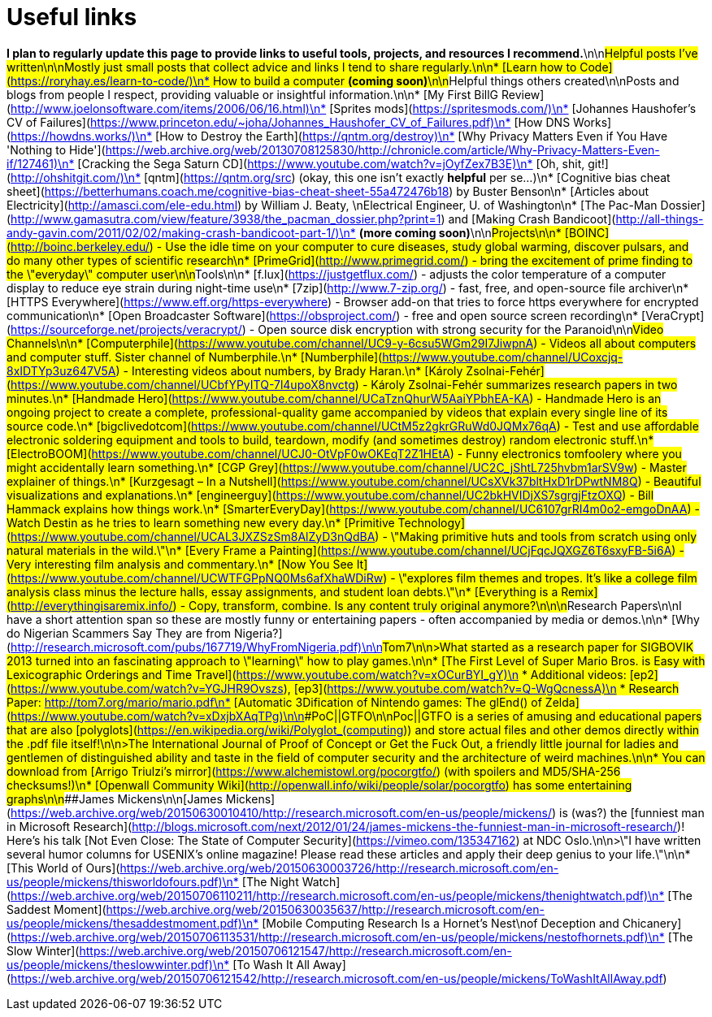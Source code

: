 = Useful links
// See https://hubpress.gitbooks.io/hubpress-knowledgebase/content/ for information about the parameters.
// :hp-image: /covers/cover.png
// :published_at: 2019-01-31
// :hp-tags: HubPress, Blog, Open_Source,
// :hp-alt-title: My English Title


*I plan to regularly update this page to provide links to useful tools, projects, and resources I recommend.*\n\n##Helpful posts I've written\n\nMostly just small posts that collect advice and links I tend to share regularly.\n\n* [Learn how to Code](https://roryhay.es/learn-to-code/)\n* How to build a computer *(coming soon)*\n\n##Helpful things others created\n\nPosts and blogs from people I respect, providing valuable or insightful information.\n\n* [My First BillG Review](http://www.joelonsoftware.com/items/2006/06/16.html)\n* [Sprites mods](https://spritesmods.com/)\n* [Johannes Haushofer's CV of Failures](https://www.princeton.edu/~joha/Johannes_Haushofer_CV_of_Failures.pdf)\n* [How DNS Works](https://howdns.works/)\n* [How to Destroy the Earth](https://qntm.org/destroy)\n* [Why Privacy Matters Even if You Have 'Nothing to Hide'](https://web.archive.org/web/20130708125830/http://chronicle.com/article/Why-Privacy-Matters-Even-if/127461)\n* [Cracking the Sega Saturn CD](https://www.youtube.com/watch?v=jOyfZex7B3E)\n* [Oh, shit, git!](http://ohshitgit.com/)\n* [qntm](https://qntm.org/src) (okay, this one isn't exactly *helpful* per se...)\n* [Cognitive bias cheat sheet](https://betterhumans.coach.me/cognitive-bias-cheat-sheet-55a472476b18) by Buster Benson\n* [Articles about Electricity](http://amasci.com/ele-edu.html) by William J. Beaty, \nElectrical Engineer, U. of Washington\n* [The Pac-Man Dossier](http://www.gamasutra.com/view/feature/3938/the_pacman_dossier.php?print=1) and [Making Crash Bandicoot](http://all-things-andy-gavin.com/2011/02/02/making-crash-bandicoot-part-1/)\n* *(more coming soon)*\n\n##Projects\n\n* [BOINC](http://boinc.berkeley.edu/) - Use the idle time on your computer to cure diseases, study global warming, discover pulsars, and do many other types of scientific research\n* [PrimeGrid](http://www.primegrid.com/) - bring the excitement of prime finding to the \"everyday\" computer user\n\n##Tools\n\n* [f.lux](https://justgetflux.com/) - adjusts the color temperature of a computer display to reduce eye strain during night-time use\n* [7zip](http://www.7-zip.org/) - fast, free, and open-source file archiver\n* [HTTPS Everywhere](https://www.eff.org/https-everywhere) - Browser add-on that tries to force https everywhere for encrypted communication\n* [Open Broadcaster Software](https://obsproject.com/) - free and open source screen recording\n* [VeraCrypt](https://sourceforge.net/projects/veracrypt/) - Open source disk encryption with strong security for the Paranoid\n\n##Video Channels\n\n* [Computerphile](https://www.youtube.com/channel/UC9-y-6csu5WGm29I7JiwpnA) - Videos all about computers and computer stuff. Sister channel of Numberphile.\n* [Numberphile](https://www.youtube.com/channel/UCoxcjq-8xIDTYp3uz647V5A) - Interesting videos about numbers, by Brady Haran.\n* [Károly Zsolnai-Fehér](https://www.youtube.com/channel/UCbfYPyITQ-7l4upoX8nvctg) - Károly Zsolnai-Fehér summarizes research papers in two minutes.\n* [Handmade Hero](https://www.youtube.com/channel/UCaTznQhurW5AaiYPbhEA-KA) - Handmade Hero is an ongoing project to create a complete, professional-quality game accompanied by videos that explain every single line of its source code.\n* [bigclivedotcom](https://www.youtube.com/channel/UCtM5z2gkrGRuWd0JQMx76qA) - Test and use affordable electronic soldering equipment and tools to build, teardown, modify (and sometimes destroy) random electronic stuff.\n* [ElectroBOOM](https://www.youtube.com/channel/UCJ0-OtVpF0wOKEqT2Z1HEtA) - Funny electronics tomfoolery where you might accidentally learn something.\n* [CGP Grey](https://www.youtube.com/channel/UC2C_jShtL725hvbm1arSV9w) - Master explainer of things.\n* [Kurzgesagt – In a Nutshell](https://www.youtube.com/channel/UCsXVk37bltHxD1rDPwtNM8Q) - Beautiful visualizations and explanations.\n* [engineerguy](https://www.youtube.com/channel/UC2bkHVIDjXS7sgrgjFtzOXQ) - Bill Hammack explains how things work.\n* [SmarterEveryDay](https://www.youtube.com/channel/UC6107grRI4m0o2-emgoDnAA) - Watch Destin as he tries to learn something new every day.\n* [Primitive Technology](https://www.youtube.com/channel/UCAL3JXZSzSm8AlZyD3nQdBA) - \"Making primitive huts and tools from scratch using only natural materials in the wild.\"\n* [Every Frame a Painting](https://www.youtube.com/channel/UCjFqcJQXGZ6T6sxyFB-5i6A) - Very interesting film analysis and commentary.\n* [Now You See It](https://www.youtube.com/channel/UCWTFGPpNQ0Ms6afXhaWDiRw) - \"explores film themes and tropes. It's like a college film analysis class minus the lecture halls, essay assignments, and student loan debts.\"\n* [Everything is a Remix](http://everythingisaremix.info/) - Copy, transform, combine.  Is any content truly original anymore?\n\n\n##Research Papers\n\nI have a short attention span so these are mostly funny or entertaining papers - often accompanied by media or demos.\n\n* [Why do Nigerian Scammers Say They are from Nigeria?](http://research.microsoft.com/pubs/167719/WhyFromNigeria.pdf)\n\n###Tom7\n\n>What started as a research paper for SIGBOVIK 2013 turned into an fascinating approach to \"learning\" how to play games.\n\n* [The First Level of Super Mario Bros. is Easy with Lexicographic Orderings and Time Travel](https://www.youtube.com/watch?v=xOCurBYI_gY)\n * Additional videos: [ep2](https://www.youtube.com/watch?v=YGJHR9Ovszs), [ep3](https://www.youtube.com/watch?v=Q-WgQcnessA)\n * Research Paper: http://tom7.org/mario/mario.pdf\n* [Automatic 3Dification of Nintendo games: The glEnd() of Zelda](https://www.youtube.com/watch?v=xDxjbXAqTPg)\n\n###PoC||GTFO\n\nPoc||GTFO is a series of amusing and educational papers that are also [polyglots](https://en.wikipedia.org/wiki/Polyglot_(computing)) and store actual files and other demos directly within the .pdf file itself!\n\n>The International Journal of Proof of Concept or Get the Fuck Out, a friendly little journal for ladies and gentlemen of distinguished ability and taste in the field of computer security and the architecture of weird machines.\n\n* You can download from [Arrigo Triulzi's mirror](https://www.alchemistowl.org/pocorgtfo/) (with spoilers and MD5/SHA-256 checksums!)\n* [Openwall Community Wiki](http://openwall.info/wiki/people/solar/pocorgtfo) has some entertaining graphs\n\n###James Mickens\n\n[James Mickens](https://web.archive.org/web/20150630010410/http://research.microsoft.com/en-us/people/mickens/) is (was?) the [funniest man in Microsoft Research](http://blogs.microsoft.com/next/2012/01/24/james-mickens-the-funniest-man-in-microsoft-research/)!  Here's his talk [Not Even Close: The State of Computer Security](https://vimeo.com/135347162) at NDC Oslo.\n\n>\"I have written several humor columns for USENIX's online magazine! Please read these articles and apply their deep genius to your life.\"\n\n* [This World of Ours](https://web.archive.org/web/20150630003726/http://research.microsoft.com/en-us/people/mickens/thisworldofours.pdf)\n* [The Night Watch](https://web.archive.org/web/20150706110211/http://research.microsoft.com/en-us/people/mickens/thenightwatch.pdf)\n* [The Saddest Moment](https://web.archive.org/web/20150630035637/http://research.microsoft.com/en-us/people/mickens/thesaddestmoment.pdf)\n* [Mobile Computing Research Is a Hornet’s Nest\nof Deception and Chicanery](https://web.archive.org/web/20150706113531/http://research.microsoft.com/en-us/people/mickens/nestofhornets.pdf)\n* [The Slow Winter](https://web.archive.org/web/20150706121547/http://research.microsoft.com/en-us/people/mickens/theslowwinter.pdf)\n* [To Wash It All Away](https://web.archive.org/web/20150706121542/http://research.microsoft.com/en-us/people/mickens/ToWashItAllAway.pdf)